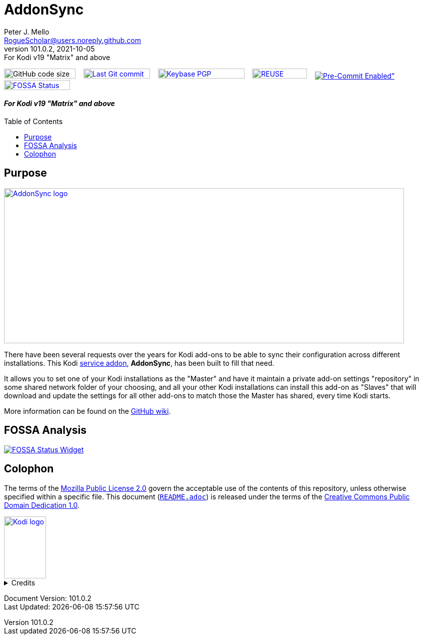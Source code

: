 = AddonSync
Peter J. Mello <RogueScholar@users.noreply.github.com>
v101.0.2, 2021-10-05: For Kodi v19 "Matrix" and above
:description: Sync Kodi add-on settings across multiple devices/installations
:keywords: Kodi, add-on, service, settings, synchronization
:imagesdir: https://raw.githubusercontent.com/RogueScholar/service.addonsync/main/resources
:sectanchors:
:toc: preamble
:toclevels: 1

////
SPDX-FileCopyrightText:  2020-2021 Peter J. Mello <admin@petermello.net>
SPDX-License-Identifier: CC0-1.0
////

// Refs:
:url-fossabadge: https://app.fossa.com/api/projects/git%2Bgithub.com%2FRogueScholar%2Fservice.addonsync.svg?type=small
:url-shieldssize: https://img.shields.io/github/languages/code-size/RogueScholar/service.addonsync?color=f5f085&label=add-on%20size&logo=kodi
:url-shieldscommit: https://img.shields.io/github/last-commit/RogueScholar/service.addonsync?logo=git
:url-shieldspgp: https://img.shields.io/keybase/pgp/rscholar?color=seagreen&logo=keybase&logoColor=darkgoldenrod
:url-shieldspre: https://img.shields.io/badge/pre--commit-enabled-brightgreen?logo=pre-commit&logoColor=white
:url-kodiservao: https://kodi.wiki/view/Service_add-ons
:url-githubwiki: https://github.com/RogueScholar/service.addonsync/wiki
:url-fossawidget: https://app.fossa.com/api/projects/git%2Bgithub.com%2FRogueScholar%2Fservice.addonsync.svg?type=large
:url-mpl2: https://mozilla.org/MPL/2.0/
:url-cczero1: https://creativecommons.org/publicdomain/zero/1.0/
:url-roguescholar: https://github.com/RogueScholar
:url-kodifoundation: http://kodi.tv/about/foundation

image:{url-shieldssize}[alt="GitHub code size in bytes",role="left",width=143,height=20]&nbsp;&nbsp;&nbsp;
image:{url-shieldscommit}[alt="Last Git commit date",role="left",width=133,height=20,link=https://github.com/RogueScholar/service.addonsync/commits/main]&nbsp;&nbsp;&nbsp;
image:{url-shieldspgp}[alt="Keybase PGP Fingerprint",role="left",width=173,height=20,link=https://keybase.io/rscholar/pgp_keys.asc?fingerprint=dd3f5dec271faa1d2f1182d1ac77588d3f3bca1e]&nbsp;&nbsp;&nbsp;
image:REUSE-compliant.svg[alt="REUSE badge",role="left",width=110,height=20,link=https://api.reuse.software/info/github.com/RogueScholar/service.addonsync]&nbsp;&nbsp;&nbsp;
image:{url-shieldspre}[alt=Pre-Commit Enabled",role="left",link=https://github.com/pre-commit/pre-commit]&nbsp;&nbsp;&nbsp;
image:{url-fossabadge}[alt="FOSSA Status Badge",role="left",width=132,height=20,link=https://app.fossa.com/projects/git%2Bgithub.com%2FRogueScholar%2Fservice.addonsync?ref=badge_small] +

[discrete]
==== _{revremark}_

== Purpose

image::clearlogo.png[alt="AddonSync logo",width=800,height=310,link=https://kodi.wiki/view/Add-on:AddonSync]

[.lead]
There have been several requests over the years for Kodi add-ons to be able to
sync their configuration across different installations. This Kodi
{url-kodiservao}[service addon], *AddonSync*, has been built to fill that need.

It allows you to set one of your Kodi installations as the "Master" and have it
maintain a private add-on settings "repository" in some shared network folder of
your choosing, and all your other Kodi installations can install this add-on as
"Slaves" that will download and update the settings for all other add-ons to
match those the Master has shared, every time Kodi starts.

More information can be found on the {url-githubwiki}[GitHub wiki].

== FOSSA Analysis
image::{url-fossawidget}[alt="FOSSA Status Widget",link=https://app.fossa.com/projects/git%2Bgithub.com%2FRogueScholar%2Fservice.addonsync?ref=badge_large]

[colophon]
== Colophon

The terms of the {url-mpl2}[Mozilla Public License 2.0] govern the acceptable
use of the contents of this repository, unless otherwise specified within a
specific file. This document (link:README.adoc[`README.adoc`]) is released under
the terms of the {url-cczero1}[Creative Commons Public Domain Dedication 1.0].

[.text-center]
image::Kodi-logo.png[alt="Kodi logo",width=84,height=124,link=https://kodi.tv/]

.Credits
[%collapsible]
====
Maintained by {url-roguescholar}[{author}].

Kodi^(R)^ and the Kodi logo are registered trademarks of the
{url-kodifoundation}[Kodi Foundation]
====

Document Version: {revnumber} +
Last Updated: {docdatetime}
